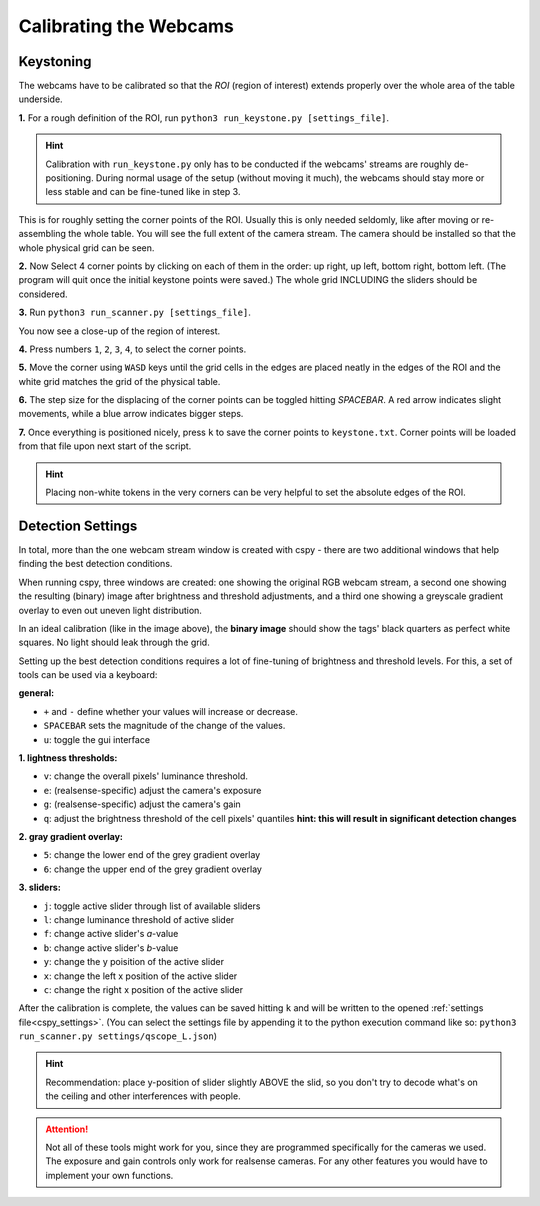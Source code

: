 
.. _cspy_calibration:

Calibrating the Webcams
=======================

Keystoning
----------

The webcams have to be calibrated so that the *ROI* (region of interest) extends properly over the whole area of the table underside.

**1.** For a rough definition of the ROI, run ``python3 run_keystone.py [settings_file]``.

.. hint:: Calibration with ``run_keystone.py`` only has to be conducted if the webcams' streams are roughly de-positioning. During normal usage of the setup (without moving it much), the webcams should stay more or less stable and can be fine-tuned like in step 3.

.. image:: ../img/cspy_00_keystoning.png
    :align: center
    :alt: image of underside of table with the extent of the whole physical grid

This is for roughly setting the corner points of the ROI. Usually this is only needed seldomly, like after moving or re-assembling the whole table. You will see the full extent of the camera stream. The camera should be installed so that the whole physical grid can be seen.

**2.** Now Select 4 corner points by clicking on each of them in the order: up right, up left, bottom right, bottom left. (The program will quit once the initial keystone points were saved.) The whole grid INCLUDING the sliders should be considered.

**3.** Run ``python3 run_scanner.py [settings_file]``.

.. image:: ../img/cspy_01_calibration_blue.png
    :align: center
    :alt: distorted image of webcam stream, as set in run_keystone.py in the step before

You now see a close-up of the region of interest.

**4.** Press numbers ``1``, ``2``, ``3``, ``4``, to select the corner points.

**5.** Move the corner using ``WASD`` keys until the grid cells in the edges are placed neatly in the edges of the ROI and the white grid matches the grid of the physical table.

**6.** The step size for the displacing of the corner points can be toggled hitting `SPACEBAR`. A red arrow indicates slight movements, while a blue arrow indicates bigger steps.

**7.** Once everything is positioned nicely, press ``k`` to save the corner points to ``keystone.txt``. Corner points will be loaded from that file upon next start of the script.

.. hint::
    Placing non-white tokens in the very corners can be very helpful to set the absolute edges of the ROI.

.. _cspy_detection_settings:

Detection Settings
------------------

In total, more than the one webcam stream window is created with cspy - there are two additional windows that help finding the best detection conditions.

.. image:: ../img/cspy_all_windows.png
    :align: center
    :alt: Ideal calibration situation with three windows showing the original RGB webcam stream, the resulting image after brightness and threshold adjustments, and a greyscale overlay to even out uneven light distribution.

When running cspy, three windows are created: one showing the original RGB webcam stream, a second one showing the resulting (binary) image after brightness and threshold adjustments, and a third one showing a greyscale gradient overlay to even out uneven light distribution.

In an ideal calibration (like in the image above), the **binary image** should show the tags' black quarters as perfect white squares. No light should leak through the grid.

Setting up the best detection conditions requires a lot of fine-tuning of brightness and threshold levels. For this, a set of tools can be used via a keyboard:

**general:**

* ``+`` and ``-`` define whether your values will increase or decrease.
* ``SPACEBAR`` sets the magnitude of the change of the values.
* ``u``: toggle the gui interface

**1. lightness thresholds:**

* ``v``: change the overall pixels' luminance threshold.
* ``e``: (realsense-specific) adjust the camera's exposure
* ``g``: (realsense-specific) adjust the camera's gain

* ``q``: adjust the brightness threshold of the cell pixels' quantiles **hint: this will result in significant detection changes**

**2. gray gradient overlay:**

* ``5``: change the lower end of the grey gradient overlay
* ``6``: change the upper end of the grey gradient overlay

**3. sliders:**

* ``j``: toggle active slider through list of available sliders
* ``l``: change luminance threshold of active slider
* ``f``: change active slider's `a`-value
* ``b``: change active slider's `b`-value
* ``y``: change the y poisition of the active slider
* ``x``: change the left x position of the active slider
* ``c``: change the right x position of the active slider

After the calibration is complete, the values can be saved hitting ``k`` and will be written to the opened :ref:`settings file<cspy_settings>`. (You can select the settings file by appending it to the python execution command like so: ``python3 run_scanner.py settings/qscope_L.json``)

.. TODO: merge ``feature_export_calibration`` and ``beautifications`` to ``main``

.. hint:: Recommendation: place y-position of slider slightly ABOVE the slid, so you don't try to decode what's on the ceiling and other interferences with people.

.. attention:: Not all of these tools might work for you, since they are programmed specifically for the cameras we used. The exposure and gain controls only work for realsense cameras. For any other features you would have to implement your own functions.
